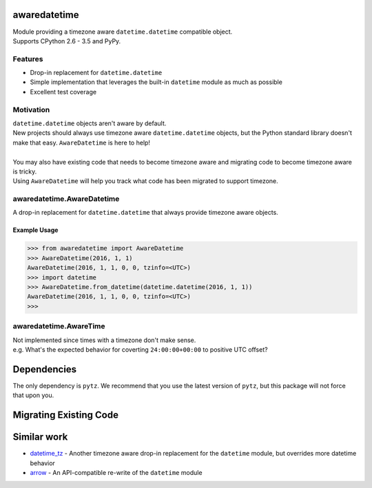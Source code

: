 .. image:: https://img.shields.io/travis/mangohealth/awaredatetime.svg
    :alt: Build Status
    :target: https://travis-ci.org/mangohealth/awaredatetime/
.. image:: https://img.shields.io/coveralls/mangohealth/awaredatetime.svg
    :alt: Code Coverage
    :target: https://coveralls.io/github/mangohealth/awaredatetime
.. image:: https://img.shields.io/pypi/v/awaredatetime.svg
    :alt: PyPi Version
    :target: https://pypi.python.org/pypi/awaredatetime/
.. image:: https://img.shields.io/pypi/pyversions/awaredatetime.svg
    :alt: Supported Python Versions
    :target: https://pypi.python.org/pypi/awaredatetime/
.. image:: https://img.shields.io/pypi/implementation/awaredatetime.svg
    :alt: Supported Python Implementations
    :target: https://pypi.python.org/pypi/awaredatetime

=============
awaredatetime
=============
| Module providing a timezone aware ``datetime.datetime`` compatible object.
| Supports CPython 2.6 - 3.5 and PyPy.

--------
Features
--------
- Drop-in replacement for ``datetime.datetime``
- Simple implementation that leverages the built-in ``datetime`` module as much as possible
- Excellent test coverage

----------
Motivation
----------
| ``datetime.datetime`` objects aren't aware by default.
| New projects should always use timezone aware ``datetime.datetime`` objects, but the Python standard library doesn't make that easy.
  ``AwareDatetime`` is here to help!
|
| You may also have existing code that needs to become timezone aware and migrating code to become timezone aware is tricky.
| Using ``AwareDatetime`` will help you track what code has been migrated to support timezone.

---------------------------
awaredatetime.AwareDatetime
---------------------------
A drop-in replacement for ``datetime.datetime`` that always provide timezone aware objects.

Example Usage
=============
.. code:: python

          >>> from awaredatetime import AwareDatetime
          >>> AwareDatetime(2016, 1, 1)
          AwareDatetime(2016, 1, 1, 0, 0, tzinfo=<UTC>)
          >>> import datetime
          >>> AwareDatetime.from_datetime(datetime.datetime(2016, 1, 1))
          AwareDatetime(2016, 1, 1, 0, 0, tzinfo=<UTC>)
          >>>

-----------------------
awaredatetime.AwareTime
-----------------------
| Not implemented since times with a timezone don't make sense.
| e.g. What's the expected behavior for coverting ``24:00:00+00:00`` to positive UTC offset?

============
Dependencies
============
The only dependency is ``pytz``. We recommend that you use the latest version of ``pytz``, but this package will not force that upon you.

=======================
Migrating Existing Code
=======================


============
Similar work
============
- `datetime_tz`_
  - Another timezone aware drop-in replacement for the ``datetime`` module, but overrides more datetime behavior
- `arrow`_
  - An API-compatible re-write of the ``datetime`` module

.. _`datetime_tz`: https://github.com/mithro/python-datetime-tz
.. _`arrow`: https://github.com/crsmithdev/arrow
